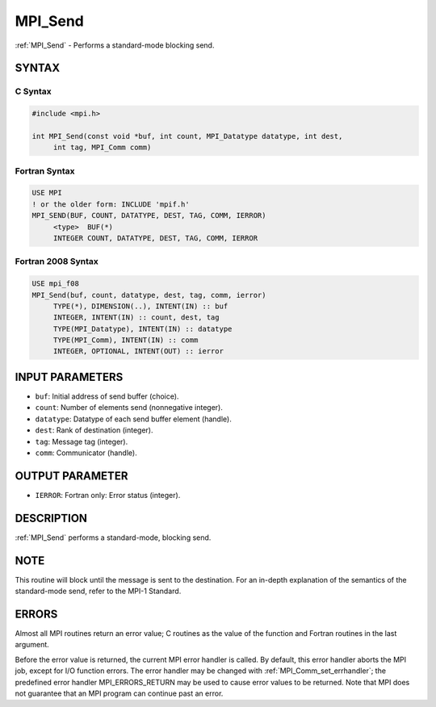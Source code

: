 .. _mpi_send:


MPI_Send
========

.. include_body

:ref:`MPI_Send` - Performs a standard-mode blocking send.


SYNTAX
------


C Syntax
^^^^^^^^

.. code-block:: c

   #include <mpi.h>

   int MPI_Send(const void *buf, int count, MPI_Datatype datatype, int dest,
   	int tag, MPI_Comm comm)


Fortran Syntax
^^^^^^^^^^^^^^

.. code-block:: fortran

   USE MPI
   ! or the older form: INCLUDE 'mpif.h'
   MPI_SEND(BUF, COUNT, DATATYPE, DEST, TAG, COMM, IERROR)
   	<type>	BUF(*)
   	INTEGER	COUNT, DATATYPE, DEST, TAG, COMM, IERROR


Fortran 2008 Syntax
^^^^^^^^^^^^^^^^^^^

.. code-block:: fortran

   USE mpi_f08
   MPI_Send(buf, count, datatype, dest, tag, comm, ierror)
   	TYPE(*), DIMENSION(..), INTENT(IN) :: buf
   	INTEGER, INTENT(IN) :: count, dest, tag
   	TYPE(MPI_Datatype), INTENT(IN) :: datatype
   	TYPE(MPI_Comm), INTENT(IN) :: comm
   	INTEGER, OPTIONAL, INTENT(OUT) :: ierror


INPUT PARAMETERS
----------------
* ``buf``: Initial address of send buffer (choice).
* ``count``: Number of elements send (nonnegative integer).
* ``datatype``: Datatype of each send buffer element (handle).
* ``dest``: Rank of destination (integer).
* ``tag``: Message tag (integer).
* ``comm``: Communicator (handle).

OUTPUT PARAMETER
----------------
* ``IERROR``: Fortran only: Error status (integer).

DESCRIPTION
-----------

:ref:`MPI_Send` performs a standard-mode, blocking send.


NOTE
----

This routine will block until the message is sent to the destination.
For an in-depth explanation of the semantics of the standard-mode send,
refer to the MPI-1 Standard.


ERRORS
------

Almost all MPI routines return an error value; C routines as the value
of the function and Fortran routines in the last argument.

Before the error value is returned, the current MPI error handler is
called. By default, this error handler aborts the MPI job, except for
I/O function errors. The error handler may be changed with
:ref:`MPI_Comm_set_errhandler`; the predefined error handler MPI_ERRORS_RETURN
may be used to cause error values to be returned. Note that MPI does not
guarantee that an MPI program can continue past an error.


.. seealso::
   ::

   MPI_Isend
   MPI_Bsend
      MPI_Recv
